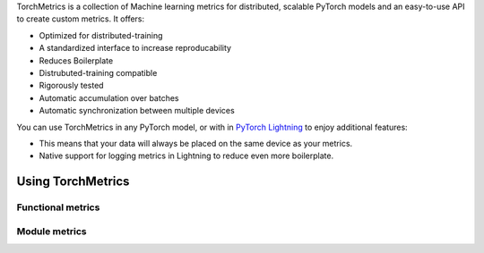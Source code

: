 TorchMetrics is a collection of Machine learning metrics for distributed, scalable PyTorch models and an easy-to-use API to create custom metrics. It offers:

* Optimized for distributed-training
* A standardized interface to increase reproducability
* Reduces Boilerplate
* Distrubuted-training compatible
* Rigorously tested
* Automatic accumulation over batches
* Automatic synchronization between multiple devices

You can use TorchMetrics in any PyTorch model, or with in `PyTorch Lightning <https://pytorch-lightning.readthedocs.io/en/stable/>`_ to enjoy additional features:

* This means that your data will always be placed on the same device as your metrics.
* Native support for logging metrics in Lightning to reduce even more boilerplate.

Using TorchMetrics
******************

Functional metrics
~~~~~~~~~~~~~~~~~~

.. testcode::

    import torch
    import torchmetrics

    # simulate a classification problem
    preds = torch.randn(10, 5).softmax(dim=-1)
    target = torch.randint(5, (10,))

    acc = torchmetrics.functional.accuracy(preds, target)

Module metrics
~~~~~~~~~~~~~~

.. testcode::

    import torch
    import torchmetrics

    # initialize metric
    metric = torchmetrics.Accuracy()

    n_batches = 10
    for i in range(n_batches):
        # simulate a classification problem
        preds = torch.randn(10, 5).softmax(dim=-1)
        target = torch.randint(5, (10,))
        # metric on current batch
        acc = metric(preds, target)
        print(f"Accuracy on batch {i}: {acc}")

    # metric on all batches using custom accumulation
    acc = metric.compute()
    print(f"Accuracy on all data: {acc}")

.. testoutput::
   :hide:
   :options: +ELLIPSIS, +NORMALIZE_WHITESPACE

    Accuracy on batch ...
